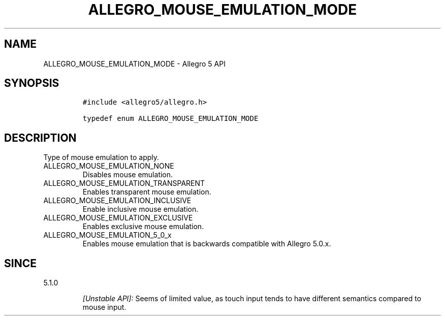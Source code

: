 .\" Automatically generated by Pandoc 3.1.3
.\"
.\" Define V font for inline verbatim, using C font in formats
.\" that render this, and otherwise B font.
.ie "\f[CB]x\f[]"x" \{\
. ftr V B
. ftr VI BI
. ftr VB B
. ftr VBI BI
.\}
.el \{\
. ftr V CR
. ftr VI CI
. ftr VB CB
. ftr VBI CBI
.\}
.TH "ALLEGRO_MOUSE_EMULATION_MODE" "3" "" "Allegro reference manual" ""
.hy
.SH NAME
.PP
ALLEGRO_MOUSE_EMULATION_MODE - Allegro 5 API
.SH SYNOPSIS
.IP
.nf
\f[C]
#include <allegro5/allegro.h>

typedef enum ALLEGRO_MOUSE_EMULATION_MODE
\f[R]
.fi
.SH DESCRIPTION
.PP
Type of mouse emulation to apply.
.TP
ALLEGRO_MOUSE_EMULATION_NONE
Disables mouse emulation.
.TP
ALLEGRO_MOUSE_EMULATION_TRANSPARENT
Enables transparent mouse emulation.
.TP
ALLEGRO_MOUSE_EMULATION_INCLUSIVE
Enable inclusive mouse emulation.
.TP
ALLEGRO_MOUSE_EMULATION_EXCLUSIVE
Enables exclusive mouse emulation.
.TP
ALLEGRO_MOUSE_EMULATION_5_0_x
Enables mouse emulation that is backwards compatible with Allegro 5.0.x.
.SH SINCE
.PP
5.1.0
.RS
.PP
\f[I][Unstable API]:\f[R] Seems of limited value, as touch input tends
to have different semantics compared to mouse input.
.RE
